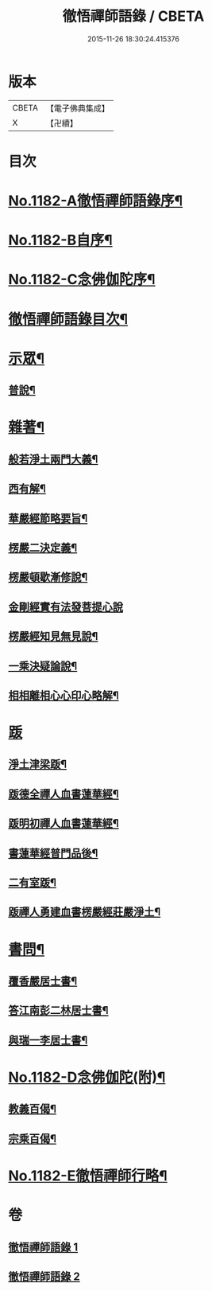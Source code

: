 #+TITLE: 徹悟禪師語錄 / CBETA
#+DATE: 2015-11-26 18:30:24.415376
* 版本
 |     CBETA|【電子佛典集成】|
 |         X|【卍續】    |

* 目次
* [[file:KR6p0101_001.txt::001-0331b1][No.1182-A徹悟禪師語錄序¶]]
* [[file:KR6p0101_001.txt::0331c8][No.1182-B自序¶]]
* [[file:KR6p0101_001.txt::0332a6][No.1182-C念佛伽陀序¶]]
* [[file:KR6p0101_001.txt::0332a15][徹悟禪師語錄目次¶]]
* [[file:KR6p0101_001.txt::0332c4][示眾¶]]
** [[file:KR6p0101_001.txt::0332c5][普說¶]]
* [[file:KR6p0101_002.txt::002-0343a5][雜著¶]]
** [[file:KR6p0101_002.txt::002-0343a6][般若淨土兩門大義¶]]
** [[file:KR6p0101_002.txt::0343b6][西有解¶]]
** [[file:KR6p0101_002.txt::0343c13][華嚴經節略要旨¶]]
** [[file:KR6p0101_002.txt::0344b19][楞嚴二決定義¶]]
** [[file:KR6p0101_002.txt::0344c10][楞嚴頓歇漸修說¶]]
** [[file:KR6p0101_002.txt::0344c24][金剛經實有法發菩提心說]]
** [[file:KR6p0101_002.txt::0345a11][楞嚴經知見無見說¶]]
** [[file:KR6p0101_002.txt::0345b5][一乘決疑論說¶]]
** [[file:KR6p0101_002.txt::0345b20][相相離相心心印心略解¶]]
* [[file:KR6p0101_002.txt::0345b24][䟦]]
** [[file:KR6p0101_002.txt::0345c2][淨土津梁䟦¶]]
** [[file:KR6p0101_002.txt::0346a2][䟦德全禪人血書蓮華經¶]]
** [[file:KR6p0101_002.txt::0346a17][䟦明初禪人血書蓮華經¶]]
** [[file:KR6p0101_002.txt::0346b11][書蓮華經普門品後¶]]
** [[file:KR6p0101_002.txt::0346b20][二有室䟦¶]]
** [[file:KR6p0101_002.txt::0346c4][䟦禪人勇建血書楞嚴經莊嚴淨土¶]]
* [[file:KR6p0101_002.txt::0347a8][書問¶]]
** [[file:KR6p0101_002.txt::0347a9][覆香嚴居士書¶]]
** [[file:KR6p0101_002.txt::0347b7][答江南彭二林居士書¶]]
** [[file:KR6p0101_002.txt::0347b19][與瑞一李居士書¶]]
* [[file:KR6p0101_002.txt::0347c11][No.1182-D念佛伽陀(附)¶]]
** [[file:KR6p0101_002.txt::0347c13][教義百偈¶]]
** [[file:KR6p0101_002.txt::0349a22][宗乘百偈¶]]
* [[file:KR6p0101_002.txt::0350c16][No.1182-E徹悟禪師行略¶]]
* 卷
** [[file:KR6p0101_001.txt][徹悟禪師語錄 1]]
** [[file:KR6p0101_002.txt][徹悟禪師語錄 2]]
